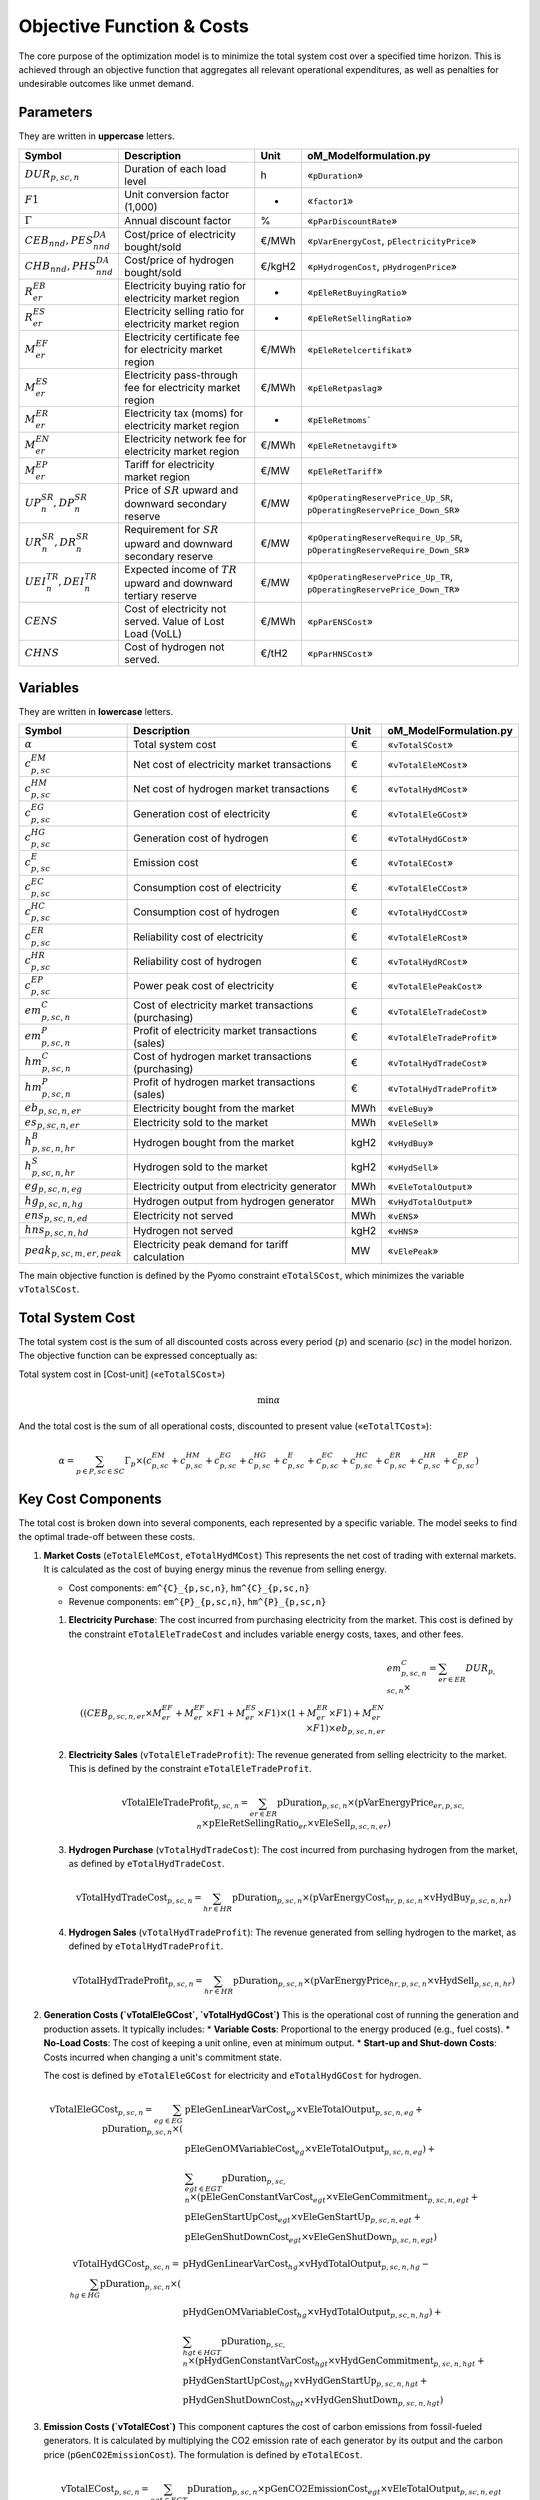 Objective Function & Costs
==========================

The core purpose of the optimization model is to minimize the total system cost over a specified time horizon. This is achieved through an objective function that aggregates all relevant operational expenditures, as well as penalties for undesirable outcomes like unmet demand.

Parameters
----------

They are written in **uppercase** letters.

=============================================  ===================================================================  ========  ===========================================================================
**Symbol**                                     **Description**                                                      **Unit**  **oM_Modelformulation.py**
---------------------------------------------  -------------------------------------------------------------------  --------  ---------------------------------------------------------------------------
:math:`DUR_{p,sc,n}`                           Duration of each load level                                          h         «``pDuration``»
:math:`F1`                                     Unit conversion factor (1,000)                                       -         «``factor1``»
:math:`Γ`                                      Annual discount factor                                               %         «``pParDiscountRate``»
:math:`CEB_{nnd},    PES^{DA}_{nnd}`           Cost/price of electricity bought/sold                                €/MWh     «``pVarEnergyCost``, ``pElectricityPrice``»
:math:`CHB_{nnd},    PHS^{DA}_{nnd}`           Cost/price of hydrogen bought/sold                                   €/kgH2    «``pHydrogenCost``, ``pHydrogenPrice``»
:math:`R^{EB}_{er}`                            Electricity buying ratio for electricity market region               -         «``pEleRetBuyingRatio``»
:math:`R^{ES}_{er}`                            Electricity selling ratio for electricity market region              -         «``pEleRetSellingRatio``»
:math:`M^{EF}_{er}`                            Electricity certificate fee for electricity market region            €/MWh     «``pEleRetelcertifikat``»
:math:`M^{ES}_{er}`                            Electricity pass-through fee for electricity market region           €/MWh     «``pEleRetpaslag``»
:math:`M^{ER}_{er}`                            Electricity tax (moms) for electricity market region                 -         «``pEleRetmoms```
:math:`M^{EN}_{er}`                            Electricity network fee for electricity market region                €/MWh     «``pEleRetnetavgift``»
:math:`M^{EP}_{er}`                            Tariff for electricity market region                                 €/MW      «``pEleRetTariff``»
:math:`UP^{SR}_{n},  DP^{SR}_{n}`              Price of :math:`SR` upward and downward secondary reserve            €/MW      «``pOperatingReservePrice_Up_SR``, ``pOperatingReservePrice_Down_SR``»
:math:`UR^{SR}_{n},  DR^{SR}_{n}`              Requirement for :math:`SR` upward and downward secondary reserve     €/MW      «``pOperatingReserveRequire_Up_SR``, ``pOperatingReserveRequire_Down_SR``»
:math:`UEI^{TR}_{n}, DEI^{TR}_{n}`             Expected income of :math:`TR` upward and downward tertiary reserve   €/MW      «``pOperatingReservePrice_Up_TR``, ``pOperatingReservePrice_Down_TR``»
:math:`CENS`                                   Cost of electricity not served. Value of Lost Load (VoLL)            €/MWh     «``pParENSCost``»
:math:`CHNS`                                   Cost of hydrogen not served.                                         €/tH2     «``pParHNSCost``»
=============================================  ===================================================================  ========  ===========================================================================

Variables
----------

They are written in **lowercase** letters.

=============================================  ===================================================================  ========  ===========================================================================
**Symbol**                                     **Description**                                                      **Unit**  **oM_ModelFormulation.py**
---------------------------------------------  -------------------------------------------------------------------  --------  ---------------------------------------------------------------------------
:math:`\alpha`                                 Total system cost                                                    €         «``vTotalSCost``»
:math:`c^{EM}_{p,sc}`                          Net cost of electricity market transactions                          €         «``vTotalEleMCost``»
:math:`c^{HM}_{p,sc}`                          Net cost of hydrogen market transactions                             €         «``vTotalHydMCost``»
:math:`c^{EG}_{p,sc}`                          Generation cost of electricity                                       €         «``vTotalEleGCost``»
:math:`c^{HG}_{p,sc}`                          Generation cost of hydrogen                                          €         «``vTotalHydGCost``»
:math:`c^{E}_{p,sc}`                           Emission cost                                                        €         «``vTotalECost``»
:math:`c^{EC}_{p,sc}`                          Consumption cost of electricity                                      €         «``vTotalEleCCost``»
:math:`c^{HC}_{p,sc}`                          Consumption cost of hydrogen                                         €         «``vTotalHydCCost``»
:math:`c^{ER}_{p,sc}`                          Reliability cost of electricity                                      €         «``vTotalEleRCost``»
:math:`c^{HR}_{p,sc}`                          Reliability cost of hydrogen                                         €         «``vTotalHydRCost``»
:math:`c^{EP}_{p,sc}`                          Power peak cost of electricity                                       €         «``vTotalElePeakCost``»
:math:`em^{C}_{p,sc,n}`                        Cost of electricity market transactions (purchasing)                 €         «``vTotalEleTradeCost``»
:math:`em^{P}_{p,sc,n}`                        Profit of electricity market transactions (sales)                    €         «``vTotalEleTradeProfit``»
:math:`hm^{C}_{p,sc,n}`                        Cost of hydrogen market transactions (purchasing)                    €         «``vTotalHydTradeCost``»
:math:`hm^{P}_{p,sc,n}`                        Profit of hydrogen market transactions (sales)                       €         «``vTotalHydTradeProfit``»
:math:`eb_{p,sc,n,er}`                         Electricity bought from the market                                   MWh       «``vEleBuy``»
:math:`es_{p,sc,n,er}`                         Electricity sold to the market                                       MWh       «``vEleSell``»
:math:`h^{B}_{p,sc,n,hr}`                      Hydrogen bought from the market                                      kgH2      «``vHydBuy``»
:math:`h^{S}_{p,sc,n,hr}`                      Hydrogen sold to the market                                          kgH2      «``vHydSell``»
:math:`eg_{p,sc,n,eg}`                         Electricity output from electricity generator                        MWh       «``vEleTotalOutput``»
:math:`hg_{p,sc,n,hg}`                         Hydrogen output from hydrogen generator                              MWh       «``vHydTotalOutput``»
:math:`ens_{p,sc,n,ed}`                        Electricity not served                                               MWh       «``vENS``»
:math:`hns_{p,sc,n,hd}`                        Hydrogen not served                                                  kgH2      «``vHNS``»
:math:`peak_{p,sc,m,er,peak}`                  Electricity peak demand for tariff calculation                       MW        «``vElePeak``»
=============================================  ===================================================================  ========  ===========================================================================


The main objective function is defined by the Pyomo constraint ``eTotalSCost``, which minimizes the variable ``vTotalSCost``.

Total System Cost
-----------------

The total system cost is the sum of all discounted costs across every period (:math:`p`) and scenario (:math:`sc`) in the model horizon. The objective function can be expressed conceptually as:

Total system cost in [Cost-unit] («``eTotalSCost``»)

.. math::
   \min \alpha

And the total cost is the sum of all operational costs, discounted to present value («``eTotalTCost``»):

.. math::
   \alpha = \sum_{p \in P, sc \in SC} Γ_{p} \times (c^{EM}_{p,sc} + c^{HM}_{p,sc} + c^{EG}_{p,sc} + c^{HG}_{p,sc} + c^{E}_{p,sc} + c^{EC}_{p,sc} + c^{HC}_{p,sc} + c^{ER}_{p,sc} + c^{HR}_{p,sc} + c^{EP}_{p,sc})

Key Cost Components
-------------------

The total cost is broken down into several components, each represented by a specific variable. The model seeks to find the optimal trade-off between these costs.

#.  **Market Costs** (``eTotalEleMCost``, ``eTotalHydMCost``)
    This represents the net cost of trading with external markets. It is calculated as the cost of buying energy minus the revenue from selling energy.

    *   Cost components: ``em^{C}_{p,sc,n}``, ``hm^{C}_{p,sc,n}``
    *   Revenue components: ``em^{P}_{p,sc,n}``, ``hm^{P}_{p,sc,n}``

    #.  **Electricity Purchase**: The cost incurred from purchasing electricity from the market. This cost is defined by the constraint ``eTotalEleTradeCost`` and includes variable energy costs, taxes, and other fees.

        .. math::
           & em^{C}_{p,sc,n} = \sum_{er \in ER} DUR_{p,sc,n} \times \\
           ((CEB_{p,sc,n,er} \times M^{EF}_{er} + M^{EF}_{er} \times F1 + M^{ES}_{er} \times F1) \times (1 + M^{ER}_{er} \times F1) + M^{EN}_{er} \times F1) \times eb_{p,sc,n,er}

    #.  **Electricity Sales** (``vTotalEleTradeProfit``): The revenue generated from selling electricity to the market. This is defined by the constraint ``eTotalEleTradeProfit``.

        .. math::
           \text{vTotalEleTradeProfit}_{p,sc,n} = \sum_{er \in ER} \text{pDuration}_{p,sc,n} \times (\text{pVarEnergyPrice}_{er,p,sc,n} \times \text{pEleRetSellingRatio}_{er} \times \text{vEleSell}_{p,sc,n,er})

    #.  **Hydrogen Purchase** (``vTotalHydTradeCost``): The cost incurred from purchasing hydrogen from the market, as defined by ``eTotalHydTradeCost``.

        .. math::
           \text{vTotalHydTradeCost}_{p,sc,n} = \sum_{hr \in HR} \text{pDuration}_{p,sc,n} \times (\text{pVarEnergyCost}_{hr,p,sc,n} \times \text{vHydBuy}_{p,sc,n,hr})

    #.  **Hydrogen Sales** (``vTotalHydTradeProfit``): The revenue generated from selling hydrogen to the market, as defined by ``eTotalHydTradeProfit``.

        .. math::
           \text{vTotalHydTradeProfit}_{p,sc,n} = \sum_{hr \in HR} \text{pDuration}_{p,sc,n} \times (\text{pVarEnergyPrice}_{hr,p,sc,n} \times \text{vHydSell}_{p,sc,n,hr})

#.  **Generation Costs (`vTotalEleGCost`, `vTotalHydGCost`)**
    This is the operational cost of running the generation and production assets. It typically includes:
    *   **Variable Costs**: Proportional to the energy produced (e.g., fuel costs).
    *   **No-Load Costs**: The cost of keeping a unit online, even at minimum output.
    *   **Start-up and Shut-down Costs**: Costs incurred when changing a unit's commitment state.

    The cost is defined by ``eTotalEleGCost`` for electricity and ``eTotalHydGCost`` for hydrogen.

    .. math::
       \text{vTotalEleGCost}_{p,sc,n} = \sum_{eg \in EG} \text{pDuration}_{p,sc,n} \times (
       & \text{pEleGenLinearVarCost}_{eg} \times \text{vEleTotalOutput}_{p,sc,n,eg} + \\
       & \text{pEleGenOMVariableCost}_{eg} \times \text{vEleTotalOutput}_{p,sc,n,eg}) + \\
       & \sum_{egt \in EGT} \text{pDuration}_{p,sc,n} \times (
       \text{pEleGenConstantVarCost}_{egt} \times \text{vEleGenCommitment}_{p,sc,n,egt} + \\
       & \text{pEleGenStartUpCost}_{egt} \times \text{vEleGenStartUp}_{p,sc,n,egt} + \\
       & \text{pEleGenShutDownCost}_{egt} \times \text{vEleGenShutDown}_{p,sc,n,egt})

    .. math::
       \text{vTotalHydGCost}_{p,sc,n} = \sum_{hg \in HG} \text{pDuration}_{p,sc,n} \times (
       & \text{pHydGenLinearVarCost}_{hg} \times \text{vHydTotalOutput}_{p,sc,n,hg} - \\
       & \text{pHydGenOMVariableCost}_{hg} \times \text{vHydTotalOutput}_{p,sc,n,hg}) + \\
       & \sum_{hgt \in HGT} \text{pDuration}_{p,sc,n} \times (
       \text{pHydGenConstantVarCost}_{hgt} \times \text{vHydGenCommitment}_{p,sc,n,hgt} + \\
       & \text{pHydGenStartUpCost}_{hgt} \times \text{vHydGenStartUp}_{p,sc,n,hgt} + \\
       & \text{pHydGenShutDownCost}_{hgt} \times \text{vHydGenShutDown}_{p,sc,n,hgt})

#.  **Emission Costs (`vTotalECost`)**
    This component captures the cost of carbon emissions from fossil-fueled generators. It is calculated by multiplying the CO2 emission rate of each generator by its output and the carbon price (``pGenCO2EmissionCost``). The formulation is defined by ``eTotalECost``.

    .. math::
       \text{vTotalECost}_{p,sc,n} = \sum_{egt \in EGT} \text{pDuration}_{p,sc,n} \times \text{pGenCO2EmissionCost}_{egt} \times \text{vEleTotalOutput}_{p,sc,n,egt}

#.  **Consumption Costs (`vTotalEleCCost`, `vTotalHydCCost`)**
    This represents the costs associated with operating energy consumers within the system, most notably the cost of power used to charge energy storage devices. These are defined by ``eTotalEleCCost`` and ``eTotalHydCCost``.

    .. math::
       \text{vTotalEleCCost}_{p,sc,n} = \sum_{egs \in EGS} \text{pDuration}_{p,sc,n} \times \text{pEleGenLinearTerm}_{egs} \times \text{vEleTotalCharge}_{p,sc,n,egs}

    .. math::
       \text{vTotalHydCCost}_{p,sc,n} = \sum_{hgs \in HGS} \text{pDuration}_{p,sc,n} \times \text{pHydGenLinearTerm}_{hgs} \times \text{vHydTotalCharge}_{p,sc,n,hgs}

#.  **Reliability Costs (`vTotalEleRCost`, `vTotalHydRCost`)**
    This is a penalty cost applied to any energy demand that cannot be met. It is calculated by multiplying the amount of unserved energy by a very high "value of lost load" (``pParENSCost`` or ``pParHNSCost``), ensuring the model prioritizes meeting demand. The associated constraints are ``eTotalEleRCost`` and ``eTotalHydRCost``.
    *   Associated variables: ``vENS`` (Energy Not Supplied), ``vHNS`` (Hydrogen Not Supplied).

    .. math::
       \text{vTotalEleRCost}_{p,sc,n} = \sum_{ed \in ED} \text{pDuration}_{p,sc,n} \times \text{pParENSCost} \times \text{vENS}_{p,sc,n,ed}

    .. math::
       \text{vTotalHydRCost}_{p,sc,n} = \sum_{hd \in HD} \text{pDuration}_{p,sc,n} \times \text{pParHNSCost} \times \text{vHNS}_{p,sc,n,hd}

#.  **Peak Demand Costs (`vTotalElePeakCost`)**
    This component models capacity-based tariffs, where costs are determined by the highest power peak registered during a specific billing period (e.g., a month). This incents the model to "shave" demand peaks to reduce costs. The formulation is defined by ``eTotalElePeakCost``.

    .. math::
       \text{vTotalElePeakCost}_{p,sc} = \frac{1}{|\text{Peaks}|} \sum_{er \in ER} \text{pEleRetTariff}_{er} \times \text{factor1} \times \sum_{m \in \text{moy}} \sum_{\text{peak} \in \text{Peaks}} \text{vElePeak}_{p,sc,m,er,\text{peak}}

By minimizing the sum of these components, the model finds the most economically efficient way to operate the system's assets to meet energy demand reliably.